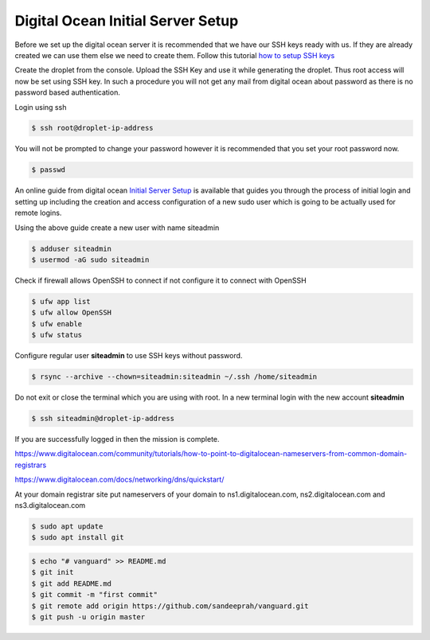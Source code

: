 Digital Ocean Initial Server Setup
==================================

Before we set up the digital ocean server it is recommended that we have our SSH keys ready with us. If they are already created we can use them else we need to create them. Follow this tutorial `how to setup SSH keys <https://www.digitalocean.com/community/tutorials/how-to-set-up-ssh-keys-on-ubuntu-1804>`_

Create the droplet from the console. Upload the SSH Key and use it while generating the droplet. Thus root access will now be set using SSH key. In such a procedure you will not get any mail from digital ocean about password as there is no password based authentication.

Login using ssh

.. code-block:: bash

  $ ssh root@droplet-ip-address

You will not be prompted to change your password however it is recommended that you set your root password now.

.. code-block:: bash

  $ passwd


An online guide from digital ocean `Initial Server Setup <https://www.digitalocean.com/community/tutorials/initial-server-setup-with-ubuntu-18-04>`_ is available that guides you through the process of initial login and setting up including the creation and access configuration of a new sudo user which is going to be actually used for remote logins.

Using the above guide create a new user with name siteadmin

.. code-block:: bash

  $ adduser siteadmin
  $ usermod -aG sudo siteadmin

Check if firewall allows OpenSSH to connect if not configure it to connect with OpenSSH

.. code-block:: bash

  $ ufw app list
  $ ufw allow OpenSSH
  $ ufw enable
  $ ufw status


Configure regular user **siteadmin** to use SSH keys without password.

.. code-block:: bash

  $ rsync --archive --chown=siteadmin:siteadmin ~/.ssh /home/siteadmin

Do not exit or close the terminal which you are using with root. In a new terminal login with the new account **siteadmin**

.. code-block:: bash

  $ ssh siteadmin@droplet-ip-address


If you are successfully logged in then the mission is complete. 

https://www.digitalocean.com/community/tutorials/how-to-point-to-digitalocean-nameservers-from-common-domain-registrars

https://www.digitalocean.com/docs/networking/dns/quickstart/

At your domain registrar site put nameservers of your domain to ns1.digitalocean.com, ns2.digitalocean.com and ns3.digitalocean.com


.. code-block:: bash

  $ sudo apt update
  $ sudo apt install git


.. code-block:: bash

  $ echo "# vanguard" >> README.md
  $ git init
  $ git add README.md
  $ git commit -m "first commit"
  $ git remote add origin https://github.com/sandeeprah/vanguard.git
  $ git push -u origin master
